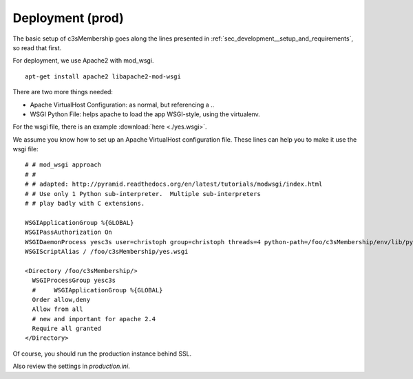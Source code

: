 .. _sec_deployment:

=================
Deployment (prod)
=================

The basic setup of c3sMembership goes along the lines
presented in :ref:`sec_development__setup_and_requirements`, so read that first.

For deployment, we use Apache2 with mod_wsgi.
::

   apt-get install apache2 libapache2-mod-wsgi


There are two more things needed:

- Apache VirtualHost Configuration: as normal, but referencing a ..
- WSGI Python File: helps apache to load the app WSGI-style, using the virtualenv.

For the wsgi file, there is an example :download:`here <./yes.wsgi>`.

We assume you know how to set up an Apache VirtualHost configuration file.
These lines can help you to make it use the wsgi file:
::

    # # mod_wsgi approach
    # #
    # # adapted: http://pyramid.readthedocs.org/en/latest/tutorials/modwsgi/index.html
    # # Use only 1 Python sub-interpreter.  Multiple sub-interpreters
    # # play badly with C extensions.

    WSGIApplicationGroup %{GLOBAL}
    WSGIPassAuthorization On
    WSGIDaemonProcess yesc3s user=christoph group=christoph threads=4 python-path=/foo/c3sMembership/env/lib/python2.7/site-packages
    WSGIScriptAlias / /foo/c3sMembership/yes.wsgi

    <Directory /foo/c3sMembership/>
      WSGIProcessGroup yesc3s
      #     WSGIApplicationGroup %{GLOBAL}
      Order allow,deny
      Allow from all
      # new and important for apache 2.4
      Require all granted
    </Directory>


Of course, you should run the production instance behind SSL.

Also review the settings in *production.ini*.
